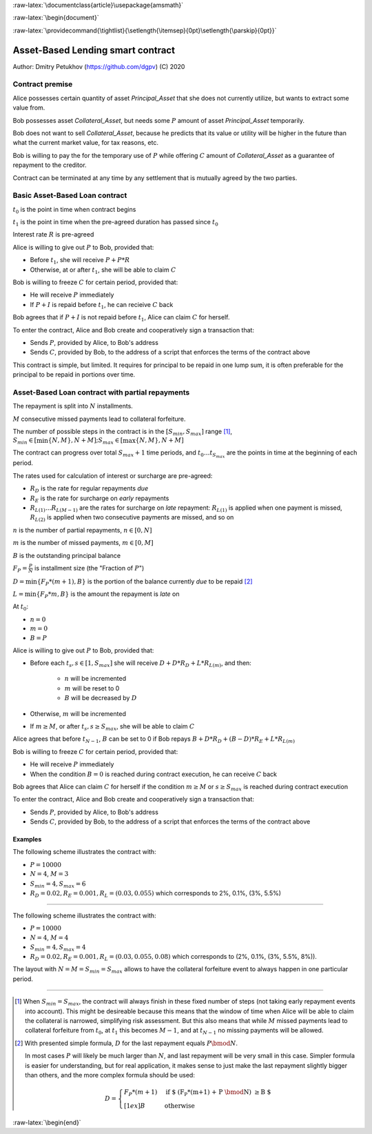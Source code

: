 .. role:: m(math)

.. role:: raw-latex(raw)
    :format: latex

:raw-latex:`\documentclass{article}\usepackage{amsmath}`

:raw-latex:`\begin{document}`

.. pandoc uses \tightlist but doesn't inclue it in generated latex document

:raw-latex:`\providecommand{\tightlist}{\setlength{\itemsep}{0pt}\setlength{\parskip}{0pt}}`

Asset-Based Lending smart contract
----------------------------------

Author: Dmitry Petukhov (https://github.com/dgpv) (C) 2020

.. begin-spec

Contract premise
^^^^^^^^^^^^^^^^

Alice possesses certain quantity of asset `Principal_Asset` that she does not
currently utilize, but wants to extract some value from.

Bob possesses asset `Collateral_Asset`, but needs some :m:`P` amount of
asset `Principal_Asset` temporarily.

Bob does not want to sell `Collateral_Asset`, because he predicts that its value or
utility will be higher in the future than what the current market value,
for tax reasons, etc.

Bob is willing to pay the for the temporary use of :m:`P`
while offering :m:`C` amount of `Collateral_Asset` as a guarantee
of repayment to the creditor.

Contract can be terminated at any time by any settlement that is mutually agreed
by the two parties.

Basic Asset-Based Loan contract
^^^^^^^^^^^^^^^^^^^^^^^^^^^^^^^

:m:`t_{0}` is the point in time when contract begins

:m:`t_{1}` is the point in time when the pre-agreed duration 
has passed since :m:`t_{0}`

Interest rate :m:`R` is pre-agreed

Alice is willing to give out :m:`P` to Bob, provided
that:

- Before :m:`t_{1}`, she will receive :m:`P + P * R`
- Otherwise, at or after :m:`t_{1}`, she will be able to claim :m:`C`

Bob is willing to freeze :m:`C` for certain period, provided
that:

- He will receive :m:`P` immediately
- If :m:`P + I` is repaid before :m:`t_{1}`, he can recieive :m:`C` back

Bob agrees that if :m:`P + I` is not repaid before :m:`t_{1}`,
Alice can claim :m:`C` for herself.

To enter the contract, Alice and Bob create and cooperatively sign a transaction
that:

- Sends :m:`P`, provided by Alice, to Bob's address
- Sends :m:`C`, provided by Bob, to the address of a script
  that enforces the terms of the contract above

This contract is simple, but limited. It requires for principal to be repaid in
one lump sum, it is often preferable for the principal to be repaid in portions
over time.

Asset-Based Loan contract with partial repayments
^^^^^^^^^^^^^^^^^^^^^^^^^^^^^^^^^^^^^^^^^^^^^^^^^

The repayment is split into :m:`N` installments.

:m:`M` consecutive missed payments lead to collateral forfeiture.

The number of possible steps in the contract is in the
:m:`[S_{min}, S_{max}]` range [#S_range]_,
:m:`S_{min} \in [\min\{N, M\}, N + M]; S_{max} \in [\max\{N, M\}, N + M]`

The contract can progress over total :m:`S_{max} + 1` time periods,
and :m:`t_{0} \ldots t_{S_{max}}` are the points in time at the beginning
of each period.

The rates used for calculation of interest or surcharge are pre-agreed:

- :m:`R_{D}` is the rate for regular repayments *due*
- :m:`R_{E}` is the rate for surcharge on *early* repayments
- :m:`R_{L(1)} \ldots R_{L(M-1)}` are the rates for surcharge on *late* repayment: :m:`R_{L(1)}` is applied when one payment is missed, :m:`R_{L(2)}` is applied when two consecutive payments are missed, and so on

:m:`n` is the number of partial repayments, :m:`n \in [0, N]`

:m:`m` is the number of missed payments, :m:`m \in [0, M]`

:m:`B` is the outstanding principal balance

:m:`F_{P} = \frac{P}{N}` is installment size (the "Fraction of :m:`P`")

:m:`D = \min\{F_{P} * (m+1), B\}` is the portion of the balance currently *due*
to be repaid [#D_remainder]_

:m:`L = \min\{F_{P} * m, B\}` is the amount the repayment is *late* on

At :m:`t_{0}`:

- :m:`n = 0`
- :m:`m = 0`
- :m:`B = P`

Alice is willing to give out :m:`P` to Bob, provided
that:

- Before each :m:`t_{s}, s \in [1, S_{max}]` she will receive
  :m:`D + D * R_{D} + L * R_{L(m)}`, and then:

    - :m:`n` will be incremented
    - :m:`m` will be reset to 0
    - :m:`B` will be decreased by :m:`D`

- Otherwise, :m:`m` will be incremented

- If :m:`m \geq M`, or after :m:`t_{s}, s \geq S_{max}`,
  she will be able to claim :m:`C`

Alice agrees that before :m:`t_{N-1}`, :m:`B` can be set to 0 if Bob repays
:m:`B + D * R_{D} + (B-D)*R_{E} + L * R_{L(m)}`

Bob is willing to freeze :m:`C` for certain period, provided that:

- He will receive :m:`P` immediately
- When the condition :m:`B=0` is reached during contract execution,
  he can receive :m:`C` back

Bob agrees that Alice can claim :m:`C` for herself if the condition
:m:`m \geq M` or :m:`s \geq S_{max}` is reached during contract execution

To enter the contract, Alice and Bob create and cooperatively sign a transaction
that:

- Sends :m:`P`, provided by Alice, to Bob's address
- Sends :m:`C`, provided by Bob, to the address of a script
  that enforces the terms of the contract above

Examples
~~~~~~~~

The following scheme illustrates the contract with:

- :m:`P = 10000`
- :m:`N = 4`, :m:`M = 3`
- :m:`S_{min}=4, S_{max}=6`
- :m:`R_{D} = 0.02, R_{E} = 0.001, R_{L} = (0.03, 0.055)`
  which corresponds to 2%, 0.1%, (3%, 5.5%)

.. image:: ../images/repayment-plan-3x4x7.svg
    :width: 100%

----

The following scheme illustrates the contract with:

- :m:`P = 10000`
- :m:`N = 4`, :m:`M = 4`
- :m:`S_{min}=4, S_{max}=4`
- :m:`R_{D} = 0.02, R_{E} = 0.001, R_{L} = (0.03, 0.055, 0.08)`
  which corresponds to (2%, 0.1%, (3%, 5.5%, 8%)).

The layout with :m:`N=M=S_{min}=S_{max}` allows to have the
collateral forfeiture event to always happen in one particular period.

.. image:: images/repayment-plan-4x4x5.svg
    :width: 100%

----

.. [#S_range] When :m:`S_{min} = S_{max}`, the contract will always finish in
    these fixed number of steps (not taking early repayment events into account).
    This might be desireable because this means that the window of time
    when Alice will be able to claim the collateral is narrowed,
    simplifying risk assessment. But this also means that while :m:`M` missed
    payments lead to collateral forfeiture from :m:`t_{0}`, at :m:`t_{1}` this
    becomes :m:`M-1`, and at :m:`t_{N-1}` no missing payments will be allowed.

.. [#D_remainder] With presented simple formula, :m:`D` for the last repayment equals
    :m:`P \bmod N`.

    In most cases :m:`P` will likely be much larger than :m:`N`,
    and last repayment will be very small in this case.
    Simpler formula is easier for understanding, but for real application,
    it makes sense to just make the last repayment slightly bigger than others,
    and the more complex formula should be used:

    .. math::
        D = \begin{cases}
                F_{P}*(m+1) & \text{if $ (F_{P}*(m+1) + P \bmod N) \geq B $} \\[1ex]%
                B & \text{otherwise}
            \end{cases}

.. end-spec

:raw-latex:`\begin{end}`
